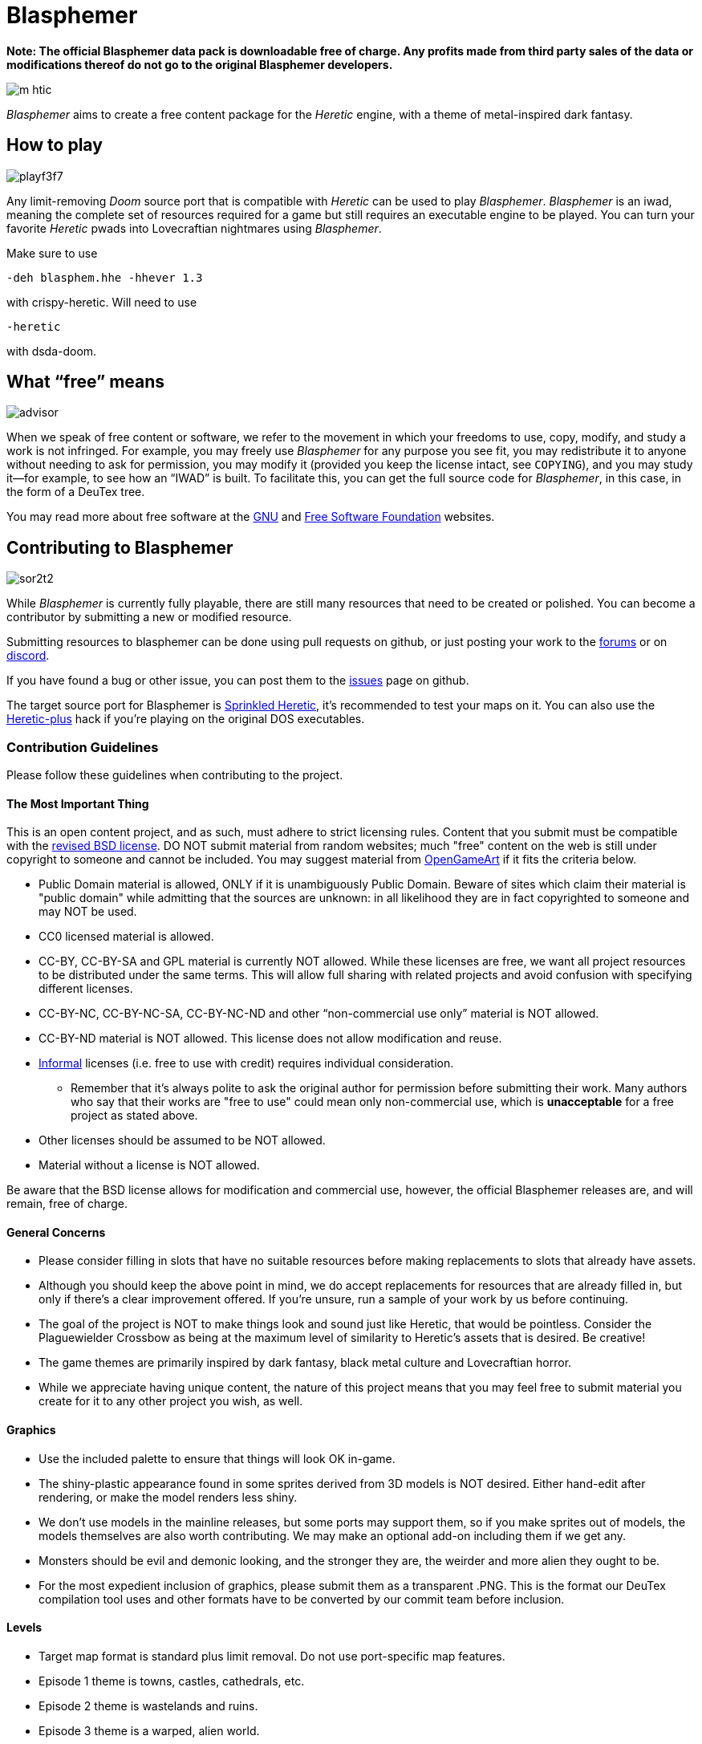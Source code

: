 = Blasphemer

*Note: The official Blasphemer data pack is downloadable free of charge.  Any profits made from third party sales of the data or modifications thereof do not go to the original Blasphemer developers.*

image::graphics/m_htic.png[]

_Blasphemer_ aims to create a free content package for the _Heretic_ engine, with a theme of metal-inspired dark fantasy.

== How to play

image::sprites/playf3f7.gif[]

Any limit-removing _Doom_ source port that is compatible with _Heretic_ can be used to play _Blasphemer_. _Blasphemer_ is an iwad, meaning the complete set of resources required for a game but still requires an executable engine to be played. You can turn your favorite _Heretic_ pwads into Lovecraftian nightmares using _Blasphemer_.

Make sure to use 
[source,bash]
-----------------
-deh blasphem.hhe -hhever 1.3
-----------------
with crispy-heretic.
Will need to use
[source,bash]
-----------------
-heretic
-----------------
with dsda-doom.

== What “free” means

image::graphics/advisor.gif[]

When we speak of free content or software, we refer to the movement in
which your freedoms to use, copy, modify, and study a work is not
infringed.  For example, you may freely use _Blasphemer_ for any purpose
you see fit, you may redistribute it to anyone without needing to ask
for permission, you may modify it (provided you keep the license
intact, see `COPYING`), and you may study it--for example, to see how
an “IWAD” is built.  To facilitate this, you can get the full source
code for _Blasphemer_, in this case, in the form of a DeuTex tree.

You may read more about free software at the https://www.gnu.org/[GNU]
and https://www.fsf.org/[Free Software Foundation] websites.

== Contributing to Blasphemer

image::sprites/sor2t2.png[]

While _Blasphemer_ is currently fully playable, there are still many resources that need to be created or polished. You can become a contributor by submitting a new or modified resource.

Submitting resources to blasphemer can be done using pull requests on github, or just posting your work to the https://www.doomworld.com/vb/freedoom/70732-blasphemer-discussion/[forums] or on https://discord.gg/M7jhmw9zn4[discord]. 

If you have found a bug or other issue, you can post them to the https://github.com/Catoptromancy/blasphemer/issues[issues] page on github.

The target source port for Blasphemer is https://doomwiki.org/wiki/Sprinkled_Doom[Sprinkled Heretic], it's recommended to test your maps on it. You can also use the https://doomwiki.org/wiki/Heretic-plus[Heretic-plus] hack if you're playing on the original DOS executables. 

=== Contribution Guidelines

Please follow these guidelines when contributing to the project.

==== The Most Important Thing

This is an open content project, and as such, must adhere to strict licensing rules.  Content that you submit must be compatible with the https://opensource.org/license/bsd-3-clause[revised BSD license].  DO NOT submit material from random websites; much "free" content on the web is still under copyright to someone and cannot be included.  You may suggest material from http://OpenGameArt.org[OpenGameArt] if it fits the criteria below.

  * Public Domain material is allowed, ONLY if it is unambiguously Public Domain.  Beware of sites which claim their material is "public domain" while admitting that the sources are unknown: in all likelihood they are in fact copyrighted to someone and may NOT be used.
  * CC0 licensed material is allowed.
  * CC-BY, CC-BY-SA and GPL material is currently NOT allowed.  While these licenses are free, we want all project resources to be distributed under the same terms. This will allow full sharing with related projects and avoid confusion with specifying different licenses.
  * CC-BY-NC, CC-BY-NC-SA, CC-BY-NC-ND and other “non-commercial use only” material is NOT allowed.
  * CC-BY-ND material is NOT allowed. This license does not allow modification and reuse.
  * https://www.gnu.org/licenses/license-list.html#informal[Informal] licenses (i.e. free to use with credit) requires individual consideration.
  ** Remember that it's always polite to ask the original author for permission before submitting their work. Many authors who say that their works are "free to use" could mean only non-commercial use, which is *unacceptable* for a free project as stated above.
  * Other licenses should be assumed to be NOT allowed.
  * Material without a license is NOT allowed.
  
Be aware that the BSD license allows for modification and commercial use, however, the official Blasphemer releases are, and will remain, free of charge.  

==== General Concerns

  * Please consider filling in slots that have no suitable resources before making replacements to slots that already have assets.
  * Although you should keep the above point in mind, we do accept replacements for resources that are already filled in, but only if there's a clear improvement offered.  If you're unsure, run a sample of your work by us before continuing.
  * The goal of the project is NOT to make things look and sound just like Heretic, that would be pointless.  Consider the Plaguewielder Crossbow as being at the maximum level of similarity to Heretic's assets that is desired.  Be creative!
  * The game themes are primarily inspired by dark fantasy, black metal culture and Lovecraftian horror.
  * While we appreciate having unique content, the nature of this project means that you may feel free to submit material you create for it to any other project you wish, as well.

==== Graphics

  * Use the included palette to ensure that things will look OK in-game.
  * The shiny-plastic appearance found in some sprites derived from 3D models is NOT desired.  Either hand-edit after rendering, or make the model renders less shiny.
  * We don't use models in the mainline releases, but some ports may support them, so if you make sprites out of models, the models themselves are also worth contributing.  We may make an optional add-on including them if we get any.
  * Monsters should be evil and demonic looking, and the stronger they are, the weirder and more alien they ought to be.
  * For the most expedient inclusion of graphics, please submit them as a transparent .PNG. This is the format our DeuTex compilation tool uses and other formats have to be converted by our commit team before inclusion.  

==== Levels

  * Target map format is standard plus limit removal. Do not use port-specific map features.
  * Episode 1 theme is towns, castles, cathedrals, etc.
  * Episode 2 theme is wastelands and ruins.
  * Episode 3 theme is a warped, alien world.
  * Episode 4 theme hasn't been chosen yet.
  * Episode 5 theme hasn't been chosen yet.
  * Include the end boss enemy only in E3M8.
  * Deathmatch maps should not include monsters.

== Feedback & Community

image::sprites/wzrdd1.png[]

Join us on https://www.doomworld.com/vb/freedoom/70732-blasphemer-discussion/[DoomWorld] and https://discord.gg/M7jhmw9zn4[Discord]!

== Screenshots

image::http://www.jeshimoth.com/blas014_02.png[]
image::http://www.jeshimoth.com/blas01301.png[]
image::http://www.jeshimoth.com/blas01302.png[]
image::http://www.jeshimoth.com/blas01303.png[]
image::http://www.jeshimoth.com/blas01304.png[]
image::http://www.jeshimoth.com/blas01305.png[]
image::http://www.jeshimoth.com/blas01306.png[]

